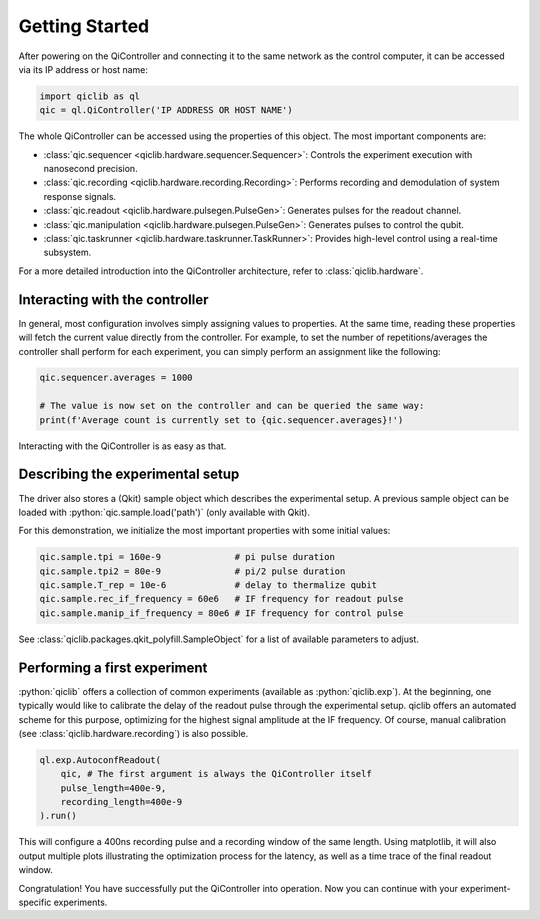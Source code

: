Getting Started
===============

After powering on the QiController and connecting it to the same network as the
control computer, it can be accessed via its IP address or host name:

.. code-block:: python

    import qiclib as ql
    qic = ql.QiController('IP ADDRESS OR HOST NAME')

The whole QiController can be accessed using the properties of this object.
The most important components are:

- :class:`qic.sequencer <qiclib.hardware.sequencer.Sequencer>`:
  Controls the experiment execution with nanosecond precision.

- :class:`qic.recording <qiclib.hardware.recording.Recording>`:
  Performs recording and demodulation of system response signals.

- :class:`qic.readout <qiclib.hardware.pulsegen.PulseGen>`:
  Generates pulses for the readout channel.

- :class:`qic.manipulation <qiclib.hardware.pulsegen.PulseGen>`:
  Generates pulses to control the qubit.

- :class:`qic.taskrunner <qiclib.hardware.taskrunner.TaskRunner>`:
  Provides high-level control using a real-time subsystem.

For a more detailed introduction into the QiController architecture, refer to :class:`qiclib.hardware`.

Interacting with the controller
-------------------------------

In general, most configuration involves simply assigning values to properties. At the same time, reading these properties will fetch the current value directly from the controller.
For example, to set the number of repetitions/averages the controller shall perform for each experiment, you can simply perform an assignment like the following:

.. code-block:: python

   qic.sequencer.averages = 1000

   # The value is now set on the controller and can be queried the same way:
   print(f'Average count is currently set to {qic.sequencer.averages}!')

Interacting with the QiController is as easy as that.

Describing the experimental setup
---------------------------------

The driver also stores a (Qkit) sample object which describes the experimental setup.
A previous sample object can be loaded with
:python:`qic.sample.load('path')` (only available with Qkit).

For this demonstration, we initialize the most important properties with some initial values:

.. code-block:: python

   qic.sample.tpi = 160e-9              # pi pulse duration
   qic.sample.tpi2 = 80e-9              # pi/2 pulse duration
   qic.sample.T_rep = 10e-6             # delay to thermalize qubit
   qic.sample.rec_if_frequency = 60e6   # IF frequency for readout pulse
   qic.sample.manip_if_frequency = 80e6 # IF frequency for control pulse

See :class:`qiclib.packages.qkit_polyfill.SampleObject` for a list of available parameters to adjust.

Performing a first experiment
-----------------------------

:python:`qiclib` offers a collection of common experiments (available as :python:`qiclib.exp`).
At the beginning, one typically would like to calibrate the delay of the readout pulse through the experimental setup.
qiclib offers an automated scheme for this purpose,
optimizing for the highest signal amplitude at the IF frequency.
Of course, manual calibration (see :class:`qiclib.hardware.recording`) is also possible.

.. code-block:: python

   ql.exp.AutoconfReadout(
       qic, # The first argument is always the QiController itself
       pulse_length=400e-9,
       recording_length=400e-9
   ).run()

This will configure a 400ns recording pulse and a recording window of the same length.
Using matplotlib, it will also output multiple plots illustrating the optimization process for the latency, as well as a time trace of the final readout window.

Congratulation! You have successfully put the QiController into operation. Now you can continue with your experiment-specific experiments.
